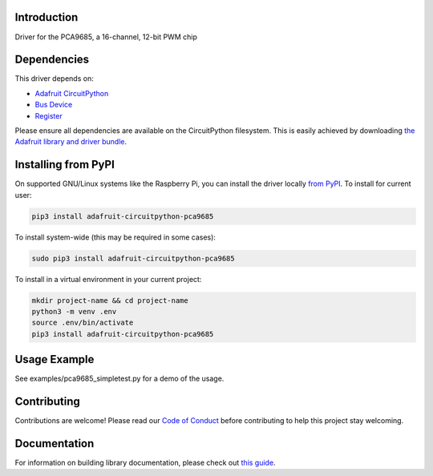 
Introduction
============

.. image:: https://readthedocs.org/projects/adafruit-circuitpython-pca9685/badge/?version=latest
    :target: https://circuitpython.readthedocs.io/projects/pca9685/en/latest/
    :alt: Documentation Status

.. image :: https://img.shields.io/discord/327254708534116352.svg
    :target: https://adafru.it/discord
    :alt: Discord

.. image:: https://github.com/adafruit/Adafruit_CircuitPython_PCA9685/workflows/Build%20CI/badge.svg
    :target: https://github.com/adafruit/Adafruit_CircuitPython_PCA9685/actions/
    :alt: Build Status

Driver for the PCA9685, a 16-channel, 12-bit PWM chip

Dependencies
=============
This driver depends on:

* `Adafruit CircuitPython <https://github.com/adafruit/circuitpython>`_
* `Bus Device <https://github.com/adafruit/Adafruit_CircuitPython_BusDevice>`_
* `Register <https://github.com/adafruit/Adafruit_CircuitPython_Register>`_

Please ensure all dependencies are available on the CircuitPython filesystem.
This is easily achieved by downloading
`the Adafruit library and driver bundle <https://github.com/adafruit/Adafruit_CircuitPython_Bundle>`_.

Installing from PyPI
====================

On supported GNU/Linux systems like the Raspberry Pi, you can install the driver locally `from
PyPI <https://pypi.org/project/adafruit-circuitpython-pca9685/>`_. To install for current user:

.. code-block:: shell

    pip3 install adafruit-circuitpython-pca9685

To install system-wide (this may be required in some cases):

.. code-block:: shell

    sudo pip3 install adafruit-circuitpython-pca9685

To install in a virtual environment in your current project:

.. code-block:: shell

    mkdir project-name && cd project-name
    python3 -m venv .env
    source .env/bin/activate
    pip3 install adafruit-circuitpython-pca9685

Usage Example
=============

See examples/pca9685_simpletest.py for a demo of the usage.

Contributing
============

Contributions are welcome! Please read our `Code of Conduct
<https://github.com/adafruit/Adafruit_CircuitPython_PCA9685/blob/master/CODE_OF_CONDUCT.md>`_
before contributing to help this project stay welcoming.

Documentation
=============

For information on building library documentation, please check out `this guide <https://learn.adafruit.com/creating-and-sharing-a-circuitpython-library/sharing-our-docs-on-readthedocs#sphinx-5-1>`_.
